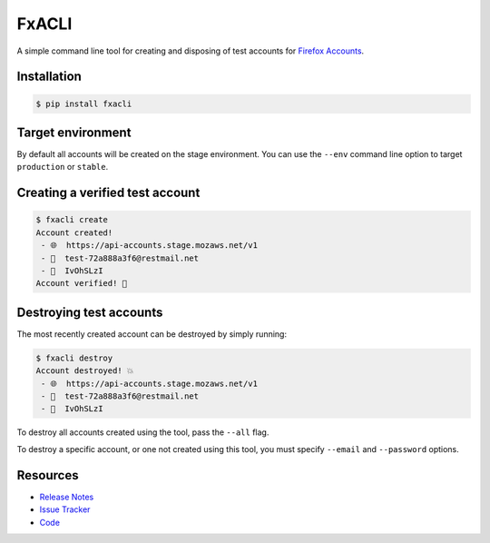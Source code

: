 FxACLI
======

A simple command line tool for creating and disposing of test accounts for
`Firefox Accounts`_.

.. image:: https://img.shields.io/badge/license-MPL%202.0-blue.svg
   :target: https://github.com/davehunt/FxACLI/blob/master/LICENSE
   :alt: License
.. image:: https://img.shields.io/pypi/v/FxAClI.svg
   :target: https://pypi.python.org/pypi/FxAClI/
   :alt: PyPI
.. image:: https://img.shields.io/travis/davehunt/FxACLI.svg
   :target: https://travis-ci.org/davehunt/FxACLI/
   :alt: Travis
.. image:: https://img.shields.io/github/issues-raw/davehunt/FxACLI.svg
   :target: https://github.com/davehunt/FxACLI/issues
   :alt: Issues
.. image:: https://pyup.io/repos/github/davehunt/FxACLI/shield.svg
   :target: https://pyup.io/repos/github/davehunt/FxACLI/
   :alt: Updates
.. image:: https://pyup.io/repos/github/davehunt/FxACLI/python-3-shield.svg
   :target: https://pyup.io/repos/github/davehunt/FxACLI/
   :alt: Python 3

Installation
------------

.. code-block:: bash

  $ pip install fxacli

Target environment
------------------

By default all accounts will be created on the stage environment. You can use
the ``--env`` command line option to target ``production`` or ``stable``.

Creating a verified test account
--------------------------------

.. code-block:: bash

  $ fxacli create
  Account created!
   - 🌐  https://api-accounts.stage.mozaws.net/v1
   - 📧  test-72a888a3f6@restmail.net
   - 🔑  IvOhSLzI
  Account verified! 🎉

Destroying test accounts
------------------------

The most recently created account can be destroyed by simply running:

.. code-block:: bash

  $ fxacli destroy
  Account destroyed! 💥
   - 🌐  https://api-accounts.stage.mozaws.net/v1
   - 📧  test-72a888a3f6@restmail.net
   - 🔑  IvOhSLzI

To destroy all accounts created using the tool, pass the ``--all`` flag.

To destroy a specific account, or one not created using this tool, you must
specify ``--email`` and ``--password`` options.

Resources
---------

- `Release Notes`_
- `Issue Tracker`_
- Code_

.. _Firefox Accounts: https://developer.mozilla.org/en-US/docs/Mozilla/Tech/Firefox_Accounts
.. _Release Notes:  http://github.com/davehunt/FxACLI/blob/master/CHANGES.rst
.. _Issue Tracker: http://github.com/davehunt/FxACLI/issues
.. _Code: http://github.com/davehunt/FxACLI

